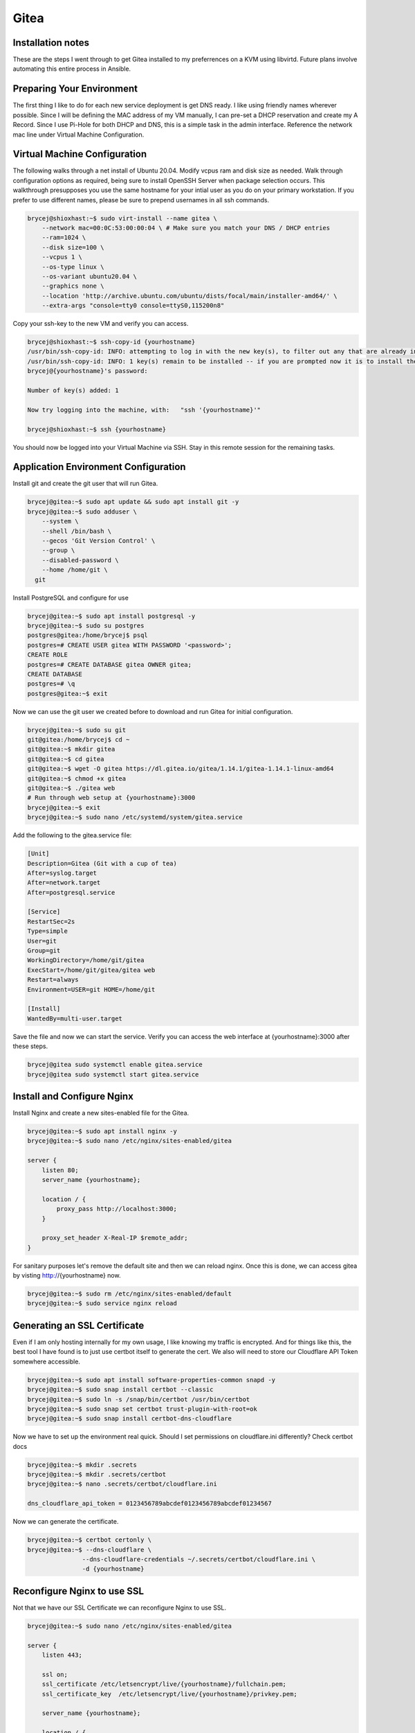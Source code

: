 Gitea
=====

.. meta::
   :description lang=en: Installation and Configuration of Gitea

Installation notes
-----

These are the steps I went through to get Gitea installed to my preferrences on a KVM using libvirtd. Future plans involve automating this entire process in Ansible.

Preparing Your Environment
--------------------------

The first thing I like to do for each new service deployment is get DNS ready. I like using friendly names wherever possible. Since I will be defining the MAC address of my VM manually, I can pre-set a DHCP reservation and create my A Record. Since I use Pi-Hole for both DHCP and DNS, this is a simple task in the admin interface. Reference the network mac line under Virtual Machine Configuration.


Virtual Machine Configuration
-----------------------------

The following walks through a net install of Ubuntu 20.04. Modify vcpus ram and disk size as needed. Walk through configuration options as required, being sure to install OpenSSH Server when package selection occurs. This walkthrough presupposes you use the same hostname for your intial user as you do on your primary workstation. If you prefer to use different names, please be sure to prepend usernames in all ssh commands.

.. code-block:: shell-session

    brycej@shioxhast:~$ sudo virt-install --name gitea \
        --network mac=00:0C:53:00:00:04 \ # Make sure you match your DNS / DHCP entries
        --ram=1024 \
        --disk size=100 \
        --vcpus 1 \
        --os-type linux \
        --os-variant ubuntu20.04 \
        --graphics none \
        --location 'http://archive.ubuntu.com/ubuntu/dists/focal/main/installer-amd64/' \
        --extra-args "console=tty0 console=ttyS0,115200n8"

Copy your ssh-key to the new VM and verify you can access.

.. code-block:: shell-session

    brycej@shioxhast:~$ ssh-copy-id {yourhostname}
    /usr/bin/ssh-copy-id: INFO: attempting to log in with the new key(s), to filter out any that are already installed
    /usr/bin/ssh-copy-id: INFO: 1 key(s) remain to be installed -- if you are prompted now it is to install the new keys
    brycej@{yourhostname}'s password:

    Number of key(s) added: 1

    Now try logging into the machine, with:   "ssh '{yourhostname}'"

    brycej@shioxhast:~$ ssh {yourhostname}

You should now be logged into your Virtual Machine via SSH. Stay in this remote session for the remaining tasks.

Application Environment Configuration
-------------------------------------

Install git and create the git user that will run Gitea.

.. code-block:: shell-session

    brycej@gitea:~$ sudo apt update && sudo apt install git -y
    brycej@gitea:~$ sudo adduser \
        --system \
        --shell /bin/bash \
        --gecos 'Git Version Control' \
        --group \
        --disabled-password \
        --home /home/git \
      git

Install PostgreSQL and configure for use

.. code-block:: shell-session

    brycej@gitea:~$ sudo apt install postgresql -y
    brycej@gitea:~$ sudo su postgres
    postgres@gitea:/home/brycej$ psql
    postgres=# CREATE USER gitea WITH PASSWORD '<password>';
    CREATE ROLE
    postgres=# CREATE DATABASE gitea OWNER gitea;
    CREATE DATABASE
    postgres=# \q
    postgres@gitea:~$ exit

Now we can use the git user we created before to download and run Gitea for initial configuration.

.. code-block:: shell-session

    brycej@gitea:~$ sudo su git
    git@gitea:/home/brycej$ cd ~
    git@gitea:~$ mkdir gitea
    git@gitea:~$ cd gitea
    git@gitea:~$ wget -O gitea https://dl.gitea.io/gitea/1.14.1/gitea-1.14.1-linux-amd64
    git@gitea:~$ chmod +x gitea
    git@gitea:~$ ./gitea web
    # Run through web setup at {yourhostname}:3000
    brycej@gitea:~$ exit
    brycej@gitea:~$ sudo nano /etc/systemd/system/gitea.service

Add the following to the gitea.service file:

.. code-block:: shell-session

    [Unit]
    Description=Gitea (Git with a cup of tea)
    After=syslog.target
    After=network.target
    After=postgresql.service

    [Service]
    RestartSec=2s
    Type=simple
    User=git
    Group=git
    WorkingDirectory=/home/git/gitea
    ExecStart=/home/git/gitea/gitea web
    Restart=always
    Environment=USER=git HOME=/home/git

    [Install]
    WantedBy=multi-user.target

Save the file and now we can start the service. Verify you can access the web interface at {yourhostname}:3000 after these steps. 

.. code-block:: shell-session

    brycej@gitea sudo systemctl enable gitea.service
    brycej@gitea sudo systemctl start gitea.service

Install and Configure Nginx
---------------------------

Install Nginx and create a new sites-enabled file for the Gitea.

.. code-block:: shell-session

    brycej@gitea:~$ sudo apt install nginx -y
    brycej@gitea:~$ sudo nano /etc/nginx/sites-enabled/gitea

    server {
        listen 80;
        server_name {yourhostname};

        location / {
            proxy_pass http://localhost:3000;
        }

        proxy_set_header X-Real-IP $remote_addr;
    }

For sanitary purposes let's remove the default site and then we can reload nginx. Once this is done, we can access gitea by visting http://{yourhostname} now.

.. code-block:: shell-session

    brycej@gitea:~$ sudo rm /etc/nginx/sites-enabled/default
    brycej@gitea:~$ sudo service nginx reload

Generating an SSL Certificate
-----------------------------

Even if I am only hosting internally for my own usage, I like knowing my traffic is encrypted. And for things like this, the best tool I have found is to just use certbot itself to generate the cert. We also will need to store our Cloudflare API Token somewhere accessible.

.. code-block:: shell-session

    brycej@gitea:~$ sudo apt install software-properties-common snapd -y
    brycej@gitea:~$ sudo snap install certbot --classic
    brycej@gitea:~$ sudo ln -s /snap/bin/certbot /usr/bin/certbot
    brycej@gitea:~$ sudo snap set certbot trust-plugin-with-root=ok
    brycej@gitea:~$ sudo snap install certbot-dns-cloudflare

Now we have to set up the environment real quick. Should I set permissions on cloudflare.ini differently? Check certbot docs

.. code-block:: shell-session

    brycej@gitea:~$ mkdir .secrets
    brycej@gitea:~$ mkdir .secrets/certbot
    brycej@gitea:~$ nano .secrets/certbot/cloudflare.ini 

    dns_cloudflare_api_token = 0123456789abcdef0123456789abcdef01234567

Now we can generate the certificate.

.. code-block:: shell-session

    brycej@gitea:~$ certbot certonly \
    brycej@gitea:~$ --dns-cloudflare \
                   --dns-cloudflare-credentials ~/.secrets/certbot/cloudflare.ini \
                   -d {yourhostname}


Reconfigure Nginx to use SSL
----------------------------

Not that we have our SSL Certificate we can reconfigure Nginx to use SSL.

.. code-block:: shell-session

    brycej@gitea:~$ sudo nano /etc/nginx/sites-enabled/gitea
    
    server {
        listen 443;

        ssl on;
        ssl_certificate /etc/letsencrypt/live/{yourhostname}/fullchain.pem;
        ssl_certificate_key  /etc/letsencrypt/live/{yourhostname}/privkey.pem;

        server_name {yourhostname};
        
        location / {
            proxy_pass http://localhost:3000;
        }

        proxy_set_header X-Real-IP $remote_addr;
    }

    brycej@gitea:~$ sudo service nginx reload

Configure Certificate Auto-Renewal
----------------------------------

The only problem with LE Certs is that they have short expirations. 3 months, to be exact. So we can configure the system to maintain it's own certificate.

.. code-block:: shell-session

    brycej@gitea:~$ sudo nano /etc/systemd/system/certbot-renewal.service

    [Unit]
    Description=Certbot Renewal

    [Service]
    ExecStart=/usr/bin/certbot renew

    brycej@gitea:~$ sudo nano /etc/systemd/system/certbot-renewal.timer

    [Unit]
    Description=Timer for Certbot Renewal

    [Timer]
    OnBootSec=300
    OnUnitActiveSec=1d

    [Install]
    WantedBy=multi-user.target

    brycej@gitea:~$ sudo systemctl enable certbot-renewal.timer
    brycej@gitea:~$ sudo systemctl start certbot-renewal.timer

In admin go to System Administration and run the `Update the '.ssh/authorized_keys' file with Gtea SSH keys.` operation.

Install and Configure fail2ban
------------------------------

This is one of those things that I think you just do, right? Anyways, I'm not planning on exposing my git server to the wide world, but I may eventually grant remote access to someone for a project, in which case I might as well have some protection in place right? Plus It's fun to learn new tools.

As usual, install and configure

.. code-block:: shell-session

    brycej@gitea:~$ sudo apt install fail2ban -y
    brycej@gitea:~$ sudo nano /etc/fail2ban/filter.d/gitea.conf

    [Definition]
    failregex =  .*Failed authentication attempt for .* from <HOST>
    ignoreregex =

    brycej@gitea:~$ sudo nano /etc/fail2ban/jail.d/jail.local

    [gitea]
    enabled = true
    port = http,https
    filter = gitea
    logpath = /home/git/gitea/log/gitea.log
    maxretry = 10
    findtime = 3600
    bantime = 900
    action = iptables-allports

And the usual restart after configuration changes.

.. code-block:: shell-session

    brycej@gitea:~$ sudo service fail2ban restart

Configure UFW
-------------

UFW configuration is relatively simple for this use case. Allowing OpenSSH and Nginx HTTPS traffic gives us all the connections we ultimately need.

.. code-block:: shell-session

    brycej@gitea:~$ sudo ufw allow OpenSSH
    Rules updated
    Rules updated (v6)
    brycej@gitea:~$ sudo ufw allow 'Nginx HTTPS'
    Rules updated
    Rules updated (v6)
    brycej@gitea:~$ sudo ufw enable
    Command may disrupt existing ssh connections. Proceed with operation (y|n)? y
    Firewall is active and enabled on system startup
    brycej@gitea:~$ sudo ufw status
    Status: active

    To                         Action      From
    --                         ------      ----
    OpenSSH                    ALLOW       Anywhere
    Nginx HTTPS                ALLOW       Anywhere
    OpenSSH (v6)               ALLOW       Anywhere (v6)
    Nginx HTTPS (v6)           ALLOW       Anywhere (v6)

Configure OpenSSH
-----------------

This is some standard OpenSSH configuration that I push to all servers.

.. code-block:: shell-session

    brycej@gitea:~$ sudo nano /etc/ssh/sshd_config
    PermitRootLogin no
    PasswordAuthentication no
    brycej@gitea:~$ sudo /etc/init.d/ssh reload
    Reloading ssh configuration (via systemctl): ssh.service.
